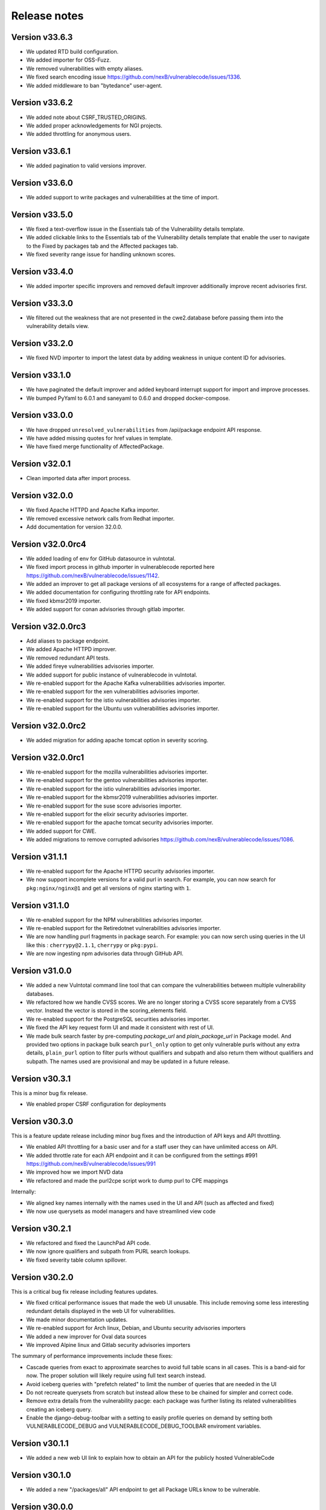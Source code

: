 Release notes
=============


Version v33.6.3
----------------

- We updated RTD build configuration.
- We added importer for OSS-Fuzz.
- We removed vulnerabilities with empty aliases.
- We fixed search encoding issue https://github.com/nexB/vulnerablecode/issues/1336.
- We added middleware to ban "bytedance" user-agent.


Version v33.6.2
----------------

- We added note about CSRF_TRUSTED_ORIGINS.
- We added proper acknowledgements for NGI projects.
- We added throttling for anonymous users.

Version v33.6.1
----------------

- We added pagination to valid versions improver.


Version v33.6.0
----------------

- We added support to write packages and vulnerabilities at the time of import.


Version v33.5.0
----------------

- We fixed a text-overflow issue in the Essentials tab of the Vulnerability details template.
- We added clickable links to the Essentials tab of the Vulnerability details template that enable
  the user to navigate to the Fixed by packages tab and the Affected packages tab.
- We fixed severity range issue for handling unknown scores.

Version v33.4.0
----------------

- We added importer specific improvers and removed default improver
  additionally improve recent advisories first.


Version v33.3.0
----------------

- We filtered out the weakness that are not presented in the
  cwe2.database before passing them into the vulnerability details view.


Version v33.2.0
-----------------

- We fixed NVD importer to import the latest data by adding weakness
  in unique content ID for advisories.


Version v33.1.0
-----------------

- We have paginated the default improver and added keyboard interrupt support for import and improve processes.
- We bumped PyYaml to 6.0.1 and saneyaml to 0.6.0 and dropped docker-compose.


Version v33.0.0
-----------------

- We have dropped ``unresolved_vulnerabilities`` from /api/package endpoint API response.
- We have added missing quotes for href values in template.
- We have fixed merge functionality of AffectedPackage.


Version v32.0.1
-----------------

- Clean imported data after import process.


Version v32.0.0
-----------------

- We fixed Apache HTTPD and Apache Kafka importer.
- We removed excessive network calls from Redhat importer.
- Add documentation for version 32.0.0.


Version v32.0.0rc4
-------------------

- We added loading of env for GitHub datasource in vulntotal.
- We fixed import process in github importer in vulnerablecode reported here
  https://github.com/nexB/vulnerablecode/issues/1142.
- We added an improver to get all package versions
  of all ecosystems for a range of affected packages.
- We added documentation for configuring throttling rate for API endpoints.
- We fixed kbmsr2019 importer.
- We added support for conan advisories through gitlab importer.


Version v32.0.0rc3
-------------------

- Add aliases to package endpoint.
- We added Apache HTTPD improver.
- We removed redundant API tests.
- We added fireye vulnerabilities advisories importer.
- We added support for public instance of vulnerablecode in vulntotal.
- We re-enabled support for the Apache Kafka vulnerabilities advisories importer.
- We re-enabled support for the xen vulnerabilities advisories importer.
- We re-enabled support for the istio vulnerabilities advisories importer.
- We re-enabled support for the Ubuntu usn vulnerabilities advisories importer.



Version v32.0.0rc2
--------------------

- We added migration for adding apache tomcat option in severity scoring.


Version v32.0.0rc1
--------------------

- We re-enabled support for the mozilla vulnerabilities advisories importer.
- We re-enabled support for the gentoo vulnerabilities advisories importer.
- We re-enabled support for the istio vulnerabilities advisories importer.
- We re-enabled support for the kbmsr2019 vulnerabilities advisories importer.
- We re-enabled support for the suse score advisories importer.
- We re-enabled support for the elixir security advisories importer.
- We re-enabled support for the apache tomcat security advisories importer.
- We added support for CWE.
- We added migrations to remove corrupted advisories https://github.com/nexB/vulnerablecode/issues/1086.


Version v31.1.1
---------------

- We re-enabled support for the Apache HTTPD security advisories importer.
- We now support incomplete versions for a valid purl in search. For example,
  you can now search for ``pkg:nginx/nginx@1`` and get all versions of nginx
  starting with ``1``.


Version v31.1.0
----------------

- We re-enabled support for the NPM vulnerabilities advisories importer.
- We re-enabled support for the Retiredotnet vulnerabilities advisories importer.
- We are now handling purl fragments in package search. For example:
  you can now serch using queries in the UI like this : ``cherrypy@2.1.1``,
  ``cherrypy`` or ``pkg:pypi``.
- We are now ingesting npm advisories data through GitHub API.


Version v31.0.0
----------------

- We added a new Vulntotal command line tool that can compare the vulnerabilities
  between multiple vulnerability databases.

- We refactored how we handle CVSS scores. We are no longer storing a CVSS
  score separately from a CVSS vector. Instead the vector is stored in the
  scoring_elements field.

- We re-enabled support for the PostgreSQL securities advisories importer.

- We fixed the API key request form UI and made it consistent with rest of UI.

- We made bulk search faster by pre-computing `package_url` and
  `plain_package_url` in Package model.  And provided two options in package
  bulk search  ``purl_only`` option to get only vulnerable purls without any
  extra details, ``plain_purl`` option to filter purls without qualifiers and
  subpath and also return them without qualifiers and subpath. The names used
  are provisional and may be updated in a future release.


Version v30.3.1
----------------

This is a minor bug fix release.

- We enabled proper CSRF configuration for deployments


Version v30.3.0
----------------

This is a feature update release including minor bug fixes and the introduction
of API keys and API throttling.

- We enabled API throttling for a basic user and for a staff user
  they can have unlimited access on API.

- We added throttle rate for each API endpoint and it can be
  configured from the settings #991 https://github.com/nexB/vulnerablecode/issues/991

- We improved how we import NVD data
- We refactored and made the purl2cpe script work to dump purl to CPE mappings

Internally:

- We aligned key names internally with the names used in the UI and API (such as affected and fixed)
- We now use querysets as model managers and have streamlined view code


Version v30.2.1
----------------

- We refactored and fixed the LaunchPad API code.
- We now ignore qualifiers and subpath from PURL search lookups.
- We fixed severity table column spillover.


Version v30.2.0
----------------

This is a critical bug fix release including features updates.

- We fixed critical performance issues that made the web UI unusable. This include
  removing some less interesting redundant details displayed in the web UI for
  vulnerabilities.
- We made minor documentation updates.
- We re-enabled support for Arch linux, Debian, and Ubuntu security advisories importers
- We added a new improver for Oval data sources
- We improved Alpine linux and Gitlab security advisories importers

The summary of performance improvements include these fixes:

- Cascade queries from exact to approximate searches to avoid full table scans
  in all cases. This is a band-aid for now. The proper solution will likely
  require using full text search instead.
- Avoid iceberg queries with "prefetch related" to limit the number of queries
  that are needed in the UI
- Do not recreate querysets from scratch but instead allow these to be chained
  for simpler and correct code.
- Remove extra details from the vulnerability pacge: each package was further
  listing its related vulnerabilities creating an iceberg query.
- Enable the django-debug-toolbar with a setting to easily profile queries on demand
  by setting both VULNERABLECODE_DEBUG and VULNERABLECODE_DEBUG_TOOLBAR enviroment
  variables.


Version v30.1.1
----------------

- We added a new web UI link to explain how to obtain an API for the publicly
  hosted VulnerableCode


Version v30.1.0
----------------

- We added a new "/packages/all" API endpoint to get all Package URLs know to be vulnerable.


Version v30.0.0
----------------

This is a major version that is not backward compatible.

- We refactored the core processing with Importers that import data and Improvers that
  transform imported data and convert that in Vulnerabilities and Packages. Improvers can
  also improve and refine imported and existing data as well as enrich data using external
  data sources. The migration to this new architecture is under way and not all importers
  are available.

  Because of these extensive changes, it is not possible to migrate existing imported
  data to the new schema. You will need instead to restart imports from an empty database
  or access the new public.vulnerablecode.io live instance. We also provide a database dump.

- You can track the progress of this refactoring in this issue:
  https://github.com/nexB/vulnerablecode/issues/597

- We added new data sources including PYSEC, GitHub and GitLab.

- We improved the documentation including adding development examples for importers and improvers.

- We removed the ability to edit relationships from the UI. The UI is now read-only.

- We replaced the web UI with a brand new UI based on the same overall look and feel as ScanCode.io.

- We added support for NixOS as a Linux deployment target.

- The aliases of a vulnerabily are reported in the API vulnerabilities/ endpoint

- There are breaking Changes at API level with changes in the data structure:

  - in the /api/vulnerabilities/ endpoint:

    - Rename `resolved_packages` to `fixed_packages`
    - Rename `unresolved_packages` to `affected_packages`
    - Rename `url` to `reference_url` in the reference list
    - Add is_vulnerable property in fixed and affected_packages.

  - in the /api/packages/ endpoint:

    - Rename `unresolved_vulnerabilities` to `affected_by_vulnerabilities`
    - Rename  `resolved_vulnerabilities` to `fixing_vulnerabilities`
    - Rename `url` to `reference_url` in the reference list
    - Add new attribute `is_resolved`
    - Add namespace filter

- We have provided backward compatibility for `url` and `unresolved_vulnerabilities` for now.
  These will be removed in the next major version and should be considered as deprecated.

- There is a new experimental `cpe/` API endpoint to lookup for vulnerabilities by CPE and
  another aliases/ endpoint to lookup for vulnerabilities by aliases. These two endpoints will be
  replaced by query parameters on the main vulnerabilities/ endpoint when stabilized.

- We added filters for vulnerabilities endpoint to get fixed packages in accordance
  to the details given in filters: For example, when you call the endpoint this way
  ``/api/vulnerabilities?type=pypi&namespace=foo&name=bar``, you will receive only
  fixed versioned purls of the type ``pypi``, namespace ``foo`` and name ``bar``.

- Package endpoint will give fixed packages of only those that
  matches type, name, namespace, subpath and qualifiers of the package queried.

- Paginated initial listings to display a small number of records
  and provided page per size with a maximum limit of 100 records per page.

- Add fixed packages in vulnerabilities details in packages endpoint.

- Add bulk search support for CPEs.

- Add authentication for REST API endpoint.
  The autentication is disabled by default and can be enabled using the
  VULNERABLECODEIO_REQUIRE_AUTHENTICATION settings.
  When enabled, users have to authenticate using
  their API Key in the REST API.
  Users can be created using the Django "createsuperuser" management command.

- The data license is now CC-BY-SA-4.0 as this is the highest common
  denominator license among all the data sources we collect and aggregate.

Other:

- We dropped calver to use a plain semver.
- We adopted vers and the new univers library to handle version ranges.


Version v20.10
---------------

This release comes with the new calver versioning scheme and an initial data dump.
